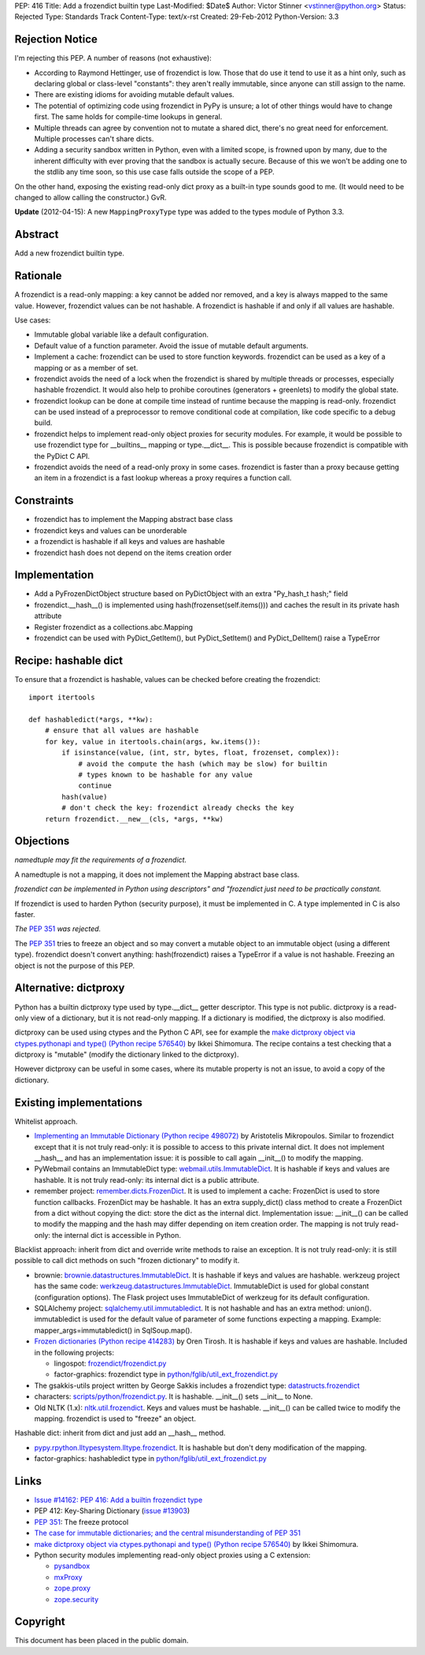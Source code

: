 PEP: 416
Title: Add a frozendict builtin type
Last-Modified: $Date$
Author: Victor Stinner <vstinner@python.org>
Status: Rejected
Type: Standards Track
Content-Type: text/x-rst
Created: 29-Feb-2012
Python-Version: 3.3


Rejection Notice
================

I'm rejecting this PEP.  A number of reasons (not exhaustive):

* According to Raymond Hettinger, use of frozendict is low.  Those
  that do use it tend to use it as a hint only, such as declaring
  global or class-level "constants": they aren't really immutable,
  since anyone can still assign to the name.
* There are existing idioms for avoiding mutable default values.
* The potential of optimizing code using frozendict in PyPy is
  unsure; a lot of other things would have to change first.  The same
  holds for compile-time lookups in general.
* Multiple threads can agree by convention not to mutate a shared
  dict, there's no great need for enforcement.  Multiple processes
  can't share dicts.
* Adding a security sandbox written in Python, even with a limited
  scope, is frowned upon by many, due to the inherent difficulty with
  ever proving that the sandbox is actually secure.  Because of this
  we won't be adding one to the stdlib any time soon, so this use
  case falls outside the scope of a PEP.

On the other hand, exposing the existing read-only dict proxy as a
built-in type sounds good to me.  (It would need to be changed to
allow calling the constructor.)  GvR.

**Update** (2012-04-15): A new ``MappingProxyType`` type was added to the types
module of Python 3.3.


Abstract
========

Add a new frozendict builtin type.


Rationale
=========

A frozendict is a read-only mapping: a key cannot be added nor removed, and a
key is always mapped to the same value. However, frozendict values can be not
hashable. A frozendict is hashable if and only if all values are hashable.

Use cases:

* Immutable global variable like a default configuration.
* Default value of a function parameter. Avoid the issue of mutable default
  arguments.
* Implement a cache: frozendict can be used to store function keywords.
  frozendict can be used as a key of a mapping or as a member of set.
* frozendict avoids the need of a lock when the frozendict is shared
  by multiple threads or processes, especially hashable frozendict. It would
  also help to prohibe coroutines (generators + greenlets) to modify the
  global state.
* frozendict lookup can be done at compile time instead of runtime because the
  mapping is read-only. frozendict can be used instead of a preprocessor to
  remove conditional code at compilation, like code specific to a debug build.
* frozendict helps to implement read-only object proxies for security modules.
  For example, it would be possible to use frozendict type for __builtins__
  mapping or type.__dict__. This is possible because frozendict is compatible
  with the PyDict C API.
* frozendict avoids the need of a read-only proxy in some cases. frozendict is
  faster than a proxy because getting an item in a frozendict is a fast lookup
  whereas a proxy requires a function call.


Constraints
===========

* frozendict has to implement the Mapping abstract base class
* frozendict keys and values can be unorderable
* a frozendict is hashable if all keys and values are hashable
* frozendict hash does not depend on the items creation order


Implementation
==============

* Add a PyFrozenDictObject structure based on PyDictObject with an extra
  "Py_hash_t hash;" field
* frozendict.__hash__() is implemented using hash(frozenset(self.items())) and
  caches the result in its private hash attribute
* Register frozendict as a collections.abc.Mapping
* frozendict can be used with PyDict_GetItem(), but PyDict_SetItem() and
  PyDict_DelItem() raise a TypeError


Recipe: hashable dict
======================

To ensure that a frozendict is hashable, values can be checked
before creating the frozendict::

    import itertools

    def hashabledict(*args, **kw):
        # ensure that all values are hashable
        for key, value in itertools.chain(args, kw.items()):
            if isinstance(value, (int, str, bytes, float, frozenset, complex)):
                # avoid the compute the hash (which may be slow) for builtin
                # types known to be hashable for any value
                continue
            hash(value)
            # don't check the key: frozendict already checks the key
        return frozendict.__new__(cls, *args, **kw)


Objections
==========

*namedtuple may fit the requirements of a frozendict.*

A namedtuple is not a mapping, it does not implement the Mapping abstract base
class.

*frozendict can be implemented in Python using descriptors" and "frozendict
just need to be practically constant.*

If frozendict is used to harden Python (security purpose), it must be
implemented in C. A type implemented in C is also faster.

*The* :pep:`351` *was rejected.*

The :pep:`351` tries to freeze an object and so may convert a mutable object to an
immutable object (using a different type). frozendict doesn't convert anything:
hash(frozendict) raises a TypeError if a value is not hashable. Freezing an
object is not the purpose of this PEP.


Alternative: dictproxy
======================

Python has a builtin dictproxy type used by type.__dict__ getter descriptor.
This type is not public. dictproxy is a read-only view of a dictionary, but it
is not read-only mapping.  If a dictionary is modified, the dictproxy is also
modified.

dictproxy can be used using ctypes and the Python C API, see for example the
`make dictproxy object via ctypes.pythonapi and type() (Python recipe 576540)`_
by Ikkei Shimomura. The recipe contains a test checking that a dictproxy is
"mutable" (modify the dictionary linked to the dictproxy).

However dictproxy can be useful in some cases, where its mutable property is
not an issue, to avoid a copy of the dictionary.


Existing implementations
========================

Whitelist approach.

* `Implementing an Immutable Dictionary (Python recipe 498072)
  <http://code.activestate.com/recipes/498072/>`_ by Aristotelis Mikropoulos.
  Similar to frozendict except that it is not truly read-only: it is possible
  to access to this private internal dict.  It does not implement __hash__ and
  has an implementation issue: it is possible to call again __init__() to
  modify the mapping.
* PyWebmail contains an ImmutableDict type: `webmail.utils.ImmutableDict
  <http://pywebmail.cvs.sourceforge.net/viewvc/pywebmail/webmail/webmail/utils/ImmutableDict.py?revision=1.2&view=markup>`_.
  It is hashable if keys and values are hashable. It is not truly read-only:
  its internal dict is a public attribute.
* remember project: `remember.dicts.FrozenDict
  <https://bitbucket.org/mikegraham/remember/src/tip/remember/dicts.py>`_.
  It is used to implement a cache: FrozenDict is used to store function callbacks.
  FrozenDict may be hashable. It has an extra supply_dict() class method to
  create a FrozenDict from a dict without copying the dict: store the dict as
  the internal dict. Implementation issue: __init__() can be called to modify
  the mapping and the hash may differ depending on item creation order. The
  mapping is not truly read-only: the internal dict is accessible in Python.


Blacklist approach: inherit from dict and override write methods to raise an
exception. It is not truly read-only: it is still possible to call dict methods
on such "frozen dictionary" to modify it.

* brownie: `brownie.datastructures.ImmutableDict
  <https://github.com/DasIch/brownie/blob/HEAD/brownie/datastructures/mappings.py>`_.
  It is hashable if keys and values are hashable. werkzeug project has the
  same code: `werkzeug.datastructures.ImmutableDict
  <https://github.com/mitsuhiko/werkzeug/blob/master/werkzeug/datastructures.py>`_.
  ImmutableDict is used for global constant (configuration options). The Flask
  project uses ImmutableDict of werkzeug for its default configuration.
* SQLAlchemy project: `sqlalchemy.util.immutabledict
  <http://hg.sqlalchemy.org/sqlalchemy/file/tip/lib/sqlalchemy/util/_collections.py>`_.
  It is not hashable and has an extra method: union(). immutabledict is used
  for the default value of parameter of some functions expecting a mapping.
  Example: mapper_args=immutabledict() in SqlSoup.map().
* `Frozen dictionaries (Python recipe 414283) <http://code.activestate.com/recipes/414283/>`_
  by Oren Tirosh. It is hashable if keys and values are hashable. Included in
  the following projects:

  * lingospot: `frozendict/frozendict.py
    <http://code.google.com/p/lingospot/source/browse/trunk/frozendict/frozendict.py>`_
  * factor-graphics: frozendict type in `python/fglib/util_ext_frozendict.py
    <https://github.com/ih/factor-graphics/blob/41006fb71a09377445cc140489da5ce8eeb9c8b1/python/fglib/util_ext_frozendict.py>`_

* The gsakkis-utils project written by George Sakkis includes a frozendict
  type: `datastructs.frozendict
  <http://code.google.com/p/gsakkis-utils/source/browse/trunk/datastructs/frozendict.py>`_
* characters: `scripts/python/frozendict.py
  <https://github.com/JasonGross/characters/blob/15a2af5f7861cd33a0dbce70f1569cda74e9a1e3/scripts/python/frozendict.py#L1>`_.
  It is hashable. __init__() sets __init__ to None.
* Old NLTK (1.x): `nltk.util.frozendict
  <http://nltk.googlecode.com/svn/trunk/nltk-old/src/nltk/util.py>`_. Keys and
  values must be hashable. __init__() can be called twice to modify the
  mapping. frozendict is used to "freeze" an object.

Hashable dict: inherit from dict and just add an __hash__ method.

* `pypy.rpython.lltypesystem.lltype.frozendict
  <https://bitbucket.org/pypy/pypy/src/1f49987cc2fe/pypy/rpython/lltypesystem/lltype.py#cl-86>`_.
  It is hashable but don't deny modification of the mapping.
* factor-graphics: hashabledict type in `python/fglib/util_ext_frozendict.py
  <https://github.com/ih/factor-graphics/blob/41006fb71a09377445cc140489da5ce8eeb9c8b1/python/fglib/util_ext_frozendict.py>`_


Links
=====

* `Issue #14162: PEP 416: Add a builtin frozendict type
  <http://bugs.python.org/issue14162>`_
* PEP 412: Key-Sharing Dictionary
  (`issue #13903 <http://bugs.python.org/issue13903>`_)
* :pep:`351`: The freeze protocol
* `The case for immutable dictionaries; and the central misunderstanding of
  PEP 351 <http://www.cs.toronto.edu/~tijmen/programming/immutableDictionaries.html>`_
* `make dictproxy object via ctypes.pythonapi and type() (Python recipe
  576540) <http://code.activestate.com/recipes/576540/>`_ by Ikkei Shimomura.
* Python security modules implementing read-only object proxies using a C
  extension:

  * `pysandbox <https://github.com/vstinner/pysandbox/>`_
  * `mxProxy <http://www.egenix.com/products/python/mxBase/mxProxy/>`_
  * `zope.proxy <http://pypi.python.org/pypi/zope.proxy>`_
  * `zope.security <http://pypi.python.org/pypi/zope.security>`_


Copyright
=========

This document has been placed in the public domain.


